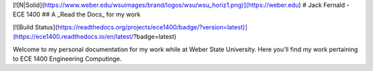 [![N|Solid](https://www.weber.edu/wsuimages/brand/logos/wsu/wsu_horiz1.png)](https://weber.edu)
# Jack Fernald - ECE 1400
## A _Read the Docs_ for my work



[![Build Status](https://readthedocs.org/projects/ece1400/badge/?version=latest)](https://ece1400.readthedocs.io/en/latest/?badge=latest)

Welcome to my personal documentation for my work while at Weber State University. Here you'll find my work pertaining to ECE 1400 Engineering Computinge.
